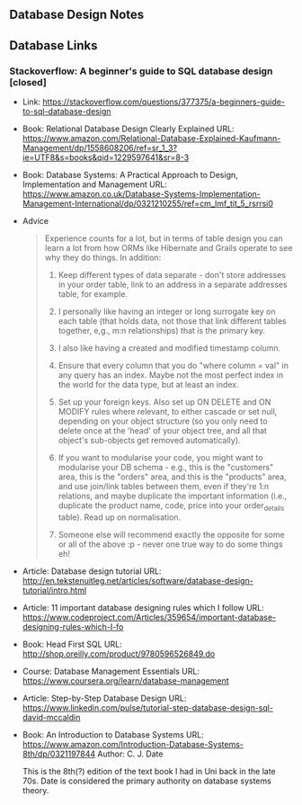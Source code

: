 ** Database Design Notes

** Database Links

*** Stackoverflow: A beginner's guide to SQL database design [closed]

    - Link: https://stackoverflow.com/questions/377375/a-beginners-guide-to-sql-database-design

    - Book: Relational Database Design Clearly Explained
      URL: https://www.amazon.com/Relational-Database-Explained-Kaufmann-Management/dp/1558608206/ref=sr_1_3?ie=UTF8&s=books&qid=1229597641&sr=8-3

    - Book: Database Systems: A Practical Approach to Design,
      Implementation and Management
      URL: https://www.amazon.co.uk/Database-Systems-Implementation-Management-International/dp/0321210255/ref=cm_lmf_tit_5_rsrrsi0

    - Advice

      #+BEGIN_QUOTE
      Experience counts for a lot, but in terms of table design you can learn a lot from how ORMs like Hibernate and Grails operate to see why they do things. In addition:

      1. Keep different types of data separate - don't store addresses
         in your order table, link to an address in a separate
         addresses table, for example.

      2. I personally like having an integer or long surrogate key on
         each table (that holds data, not those that link different
         tables together, e,g., m:n relationships) that is the primary
         key.

      3. I also like having a created and modified timestamp column.

      4. Ensure that every column that you do "where column = val" in
         any query has an index. Maybe not the most perfect index in
         the world for the data type, but at least an index.

      5. Set up your foreign keys. Also set up ON DELETE and ON MODIFY
         rules where relevant, to either cascade or set null, depending
         on your object structure (so you only need to delete once at
         the 'head' of your object tree, and all that object's
         sub-objects get removed automatically).

      6. If you want to modularise your code, you might want to
         modularise your DB schema - e.g., this is the "customers"
         area, this is the "orders" area, and this is the "products"
         area, and use join/link tables between them, even if they're
         1:n relations, and maybe duplicate the important information
         (i.e., duplicate the product name, code, price into your
         order_details table). Read up on normalisation.

      7. Someone else will recommend exactly the opposite for some or
         all of the above :p - never one true way to do some things eh!

      #+END_QUOTE

    - Article: Database design tutorial
      URL: http://en.tekstenuitleg.net/articles/software/database-design-tutorial/intro.html

    - Article: 11 important database designing rules which I follow
      URL: https://www.codeproject.com/Articles/359654/important-database-designing-rules-which-I-fo

    - Book: Head First SQL
      URL: http://shop.oreilly.com/product/9780596526849.do

    - Course: Database Management Essentials
      URL: https://www.coursera.org/learn/database-management

    - Article: Step-by-Step Database Design
      URL: https://www.linkedin.com/pulse/tutorial-step-database-design-sql-david-mccaldin

    - Book: An Introduction to Database Systems
      URL: https://www.amazon.com/Introduction-Database-Systems-8th/dp/0321197844
      Author: C. J. Date

      This is the 8th(?) edition of the text book I had in Uni back in
      the late 70s. Date is considered the primary authority on
      database systems theory.
